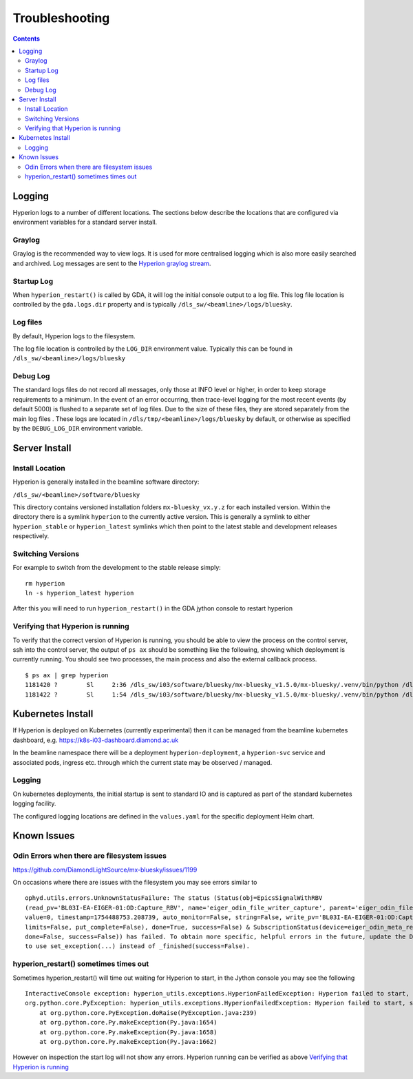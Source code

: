 Troubleshooting
===============

.. contents::

Logging
-------

Hyperion logs to a number of different locations. The sections below describe the locations that are configured via 
environment variables for a standard server install.

Graylog
~~~~~~~

Graylog is the recommended way to view logs. It is used for more centralised logging which is also more easily 
searched and archived. Log messages are sent to the `Hyperion graylog stream <https://graylog.diamond.ac.uk/streams/66264f5519ccca6d1c9e4e03/search>`_.


Startup Log
~~~~~~~~~~~

When ``hyperion_restart()`` is called by GDA, it will log the initial console output to a log file. This log file 
location is 
controlled by the ``gda.logs.dir`` property and is typically ``/dls_sw/<beamline>/logs/bluesky``.

Log files
~~~~~~~~~

By default, Hyperion logs to the filesystem.

The log file location is controlled by the ``LOG_DIR`` environment value. Typically this can be found in 
``/dls_sw/<beamline>/logs/bluesky``

Debug Log
~~~~~~~~~

The standard logs files do not record all messages, only those at INFO level or higher, in order to keep storage 
requirements to a minimum. 
In the event of an error occurring, then trace-level logging for the most recent events (by default 5000) is flushed 
to a separate set of log files. Due to the size of these files, they are stored separately from the main log files
. These logs are located in ``/dls/tmp/<beamline>/logs/bluesky`` by default, or 
otherwise as specified by the ``DEBUG_LOG_DIR`` environment variable. 

Server Install
--------------

Install Location
~~~~~~~~~~~~~~~~

Hyperion is generally installed in the beamline software directory:

``/dls_sw/<beamline>/software/bluesky``

This directory contains versioned installation folders ``mx-bluesky_vx.y.z`` for each installed version. Within the 
directory there is a symlink ``hyperion`` to the currently active version. This is generally a symlink to either 
``hyperion_stable`` or ``hyperion_latest`` symlinks which then point to the latest stable and development releases 
respectively.

Switching Versions
~~~~~~~~~~~~~~~~~~

For example to switch from the development to the stable release simply:

::

    rm hyperion
    ln -s hyperion_latest hyperion

After this you will need to run ``hyperion_restart()`` in the GDA jython console to restart hyperion

Verifying that Hyperion is running
~~~~~~~~~~~~~~~~~~~~~~~~~~~~~~~~~~

To verify that the correct version of Hyperion is running, you should be able to view the process on the control 
server, ssh into the control server, the output of ``ps ax`` should be something like the following, showing which 
deployment is currently running. You should see two processes, the main process and also the external callback process. 

::

    $ ps ax | grep hyperion
    1181420 ?        Sl     2:36 /dls_sw/i03/software/bluesky/mx-bluesky_v1.5.0/mx-bluesky/.venv/bin/python /dls_sw/i03/software/bluesky/mx-bluesky_v1.5.0/mx-bluesky/.venv/bin/hyperion
    1181422 ?        Sl     1:54 /dls_sw/i03/software/bluesky/mx-bluesky_v1.5.0/mx-bluesky/.venv/bin/python /dls_sw/i03/software/bluesky/mx-bluesky_v1.5.0/mx-bluesky/.venv/bin/hyperion-callbacks

Kubernetes Install
------------------

If Hyperion is deployed on Kubernetes (currently experimental) then it can be managed from the beamline kubernetes 
dashboard, e.g. 
https://k8s-i03-dashboard.diamond.ac.uk

In the beamline namespace there will be a deployment ``hyperion-deployment``, a ``hyperion-svc`` service and associated 
pods, ingress etc. through which the current state may be observed / managed.

Logging
~~~~~~~

On kubernetes deployments, the initial startup is sent to standard IO and is captured as part of the standard 
kubernetes logging facility.

The configured logging locations are defined in the ``values.yaml`` for the specific deployment Helm chart. 

Known Issues
------------

Odin Errors when there are filesystem issues
~~~~~~~~~~~~~~~~~~~~~~~~~~~~~~~~~~~~~~~~~~~~

https://github.com/DiamondLightSource/mx-bluesky/issues/1199

On occasions where there are issues with the filesystem you may see errors similar to

::

    ophyd.utils.errors.UnknownStatusFailure: The status (Status(obj=EpicsSignalWithRBV
    (read_pv='BL03I-EA-EIGER-01:OD:Capture_RBV', name='eiger_odin_file_writer_capture', parent='eiger_odin_file_writer',
    value=0, timestamp=1754488753.208739, auto_monitor=False, string=False, write_pv='BL03I-EA-EIGER-01:OD:Capture',
    limits=False, put_complete=False), done=True, success=False) & SubscriptionStatus(device=eiger_odin_meta_ready,
    done=False, success=False)) has failed. To obtain more specific, helpful errors in the future, update the Device
    to use set_exception(...) instead of _finished(success=False).

hyperion_restart() sometimes times out
~~~~~~~~~~~~~~~~~~~~~~~~~~~~~~~~~~~~~~

Sometimes hyperion_restart() will time out waiting for Hyperion to start, in the Jython console you may see the 
following

::

    InteractiveConsole exception: hyperion_utils.exceptions.HyperionFailedException: Hyperion failed to start, see /dls_sw/i03/logs/bluesky/start_log.log for log
    org.python.core.PyException: hyperion_utils.exceptions.HyperionFailedException: Hyperion failed to start, see /dls_sw/i03/logs/bluesky/start_log.log for log
	at org.python.core.PyException.doRaise(PyException.java:239)
	at org.python.core.Py.makeException(Py.java:1654)
	at org.python.core.Py.makeException(Py.java:1658)
	at org.python.core.Py.makeException(Py.java:1662)

However on inspection the start log will not show any errors. Hyperion running can be verified as above `Verifying 
that Hyperion is running`_

